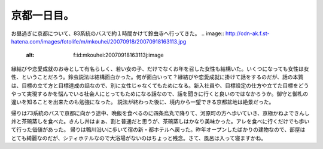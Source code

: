 ﻿京都一日目。
############


お昼過ぎに京都について、83系統のバスで約１時間かけて鈴虫寺へ行ってきた。
.. image:: http://cdn-ak.f.st-hatena.com/images/fotolife/m/mkouhei/20070918/20070918163113.jpg
   :alt: f:id:mkouhei:20070918163113j:image

縁結びや恋愛成就のお寺として有名らしく、若い女の子、だけでなくお年を召した女性も結構いた。いくつになっても女性は女性、ということだろう。鈴虫説法は結構面白かった。何が面白いって？縁結びや恋愛成就に掛けて話をするのだが、話の本質は、目標の立て方と目標達成の話なので、別に女性じゃなくてもためになる。新入社員や、目標設定の仕方や立てた目標をどうやって実現するかを悩んでいる社会人にとってもためになる話なので、話を聞きに行くと良いのではなかろうか。御守と御札の違いを知ることを出来たのも勉強になった。
説法が終わった後に、境内から一望できる京都盆地は絶景だった。

.. image:: http://cdn-ak.f.st-hatena.com/images/fotolife/m/mkouhei/20070918/20070918162230.jpg
   :alt: f:id:mkouhei:20070918162230j:image

帰りは73系統のバスで京都に向かう途中、晩飯を食べるのに四条烏丸で降りて、河原町の方へ歩いていき、京極かねよできんし丼と茶碗蒸しを食べた。きんし丼はまぁ、割と普通だと思うが、茶碗蒸しはかなり美味かった。アレを食べに行くだけでも歩いて行った価値があった。
帰りは鴨川沿いに歩いて宿の新・都ホテルへ戻った。昨年オープンしたばかりの建物なので、部屋はとても綺麗なのだが、シティホテルなので大浴場がないのはちょっと残念。さて、風呂は入って寝ますかね。



.. author:: mkouhei
.. categories:: 生活, 
.. tags::
.. comments::


